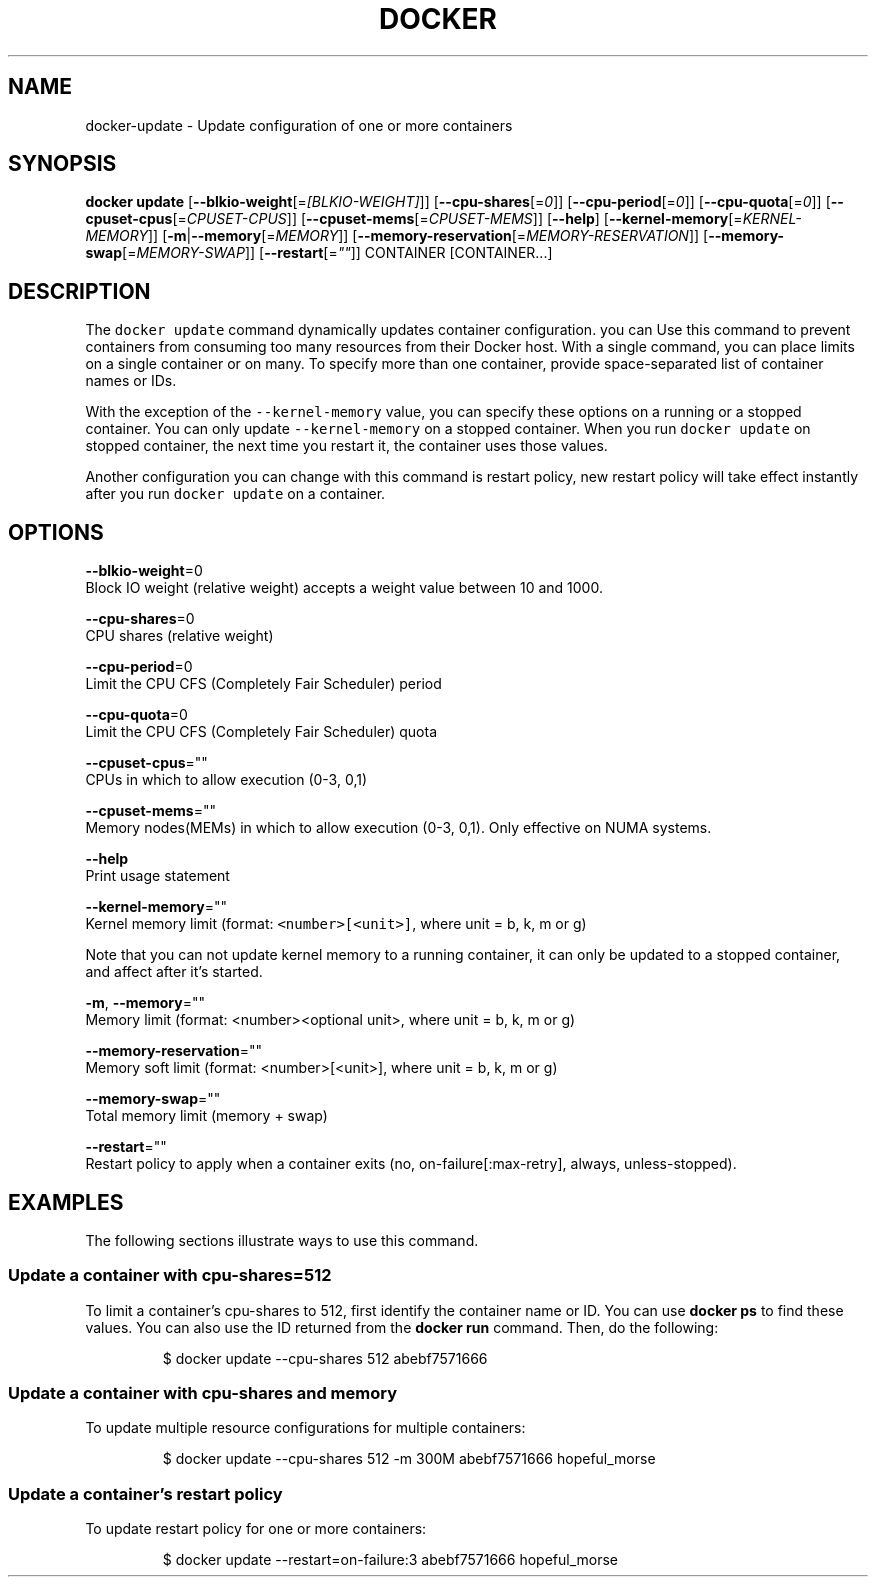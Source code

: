 .TH "DOCKER" "1" " Docker User Manuals" "Docker Community" "JUNE 2014" 
.nh
.ad l


.SH NAME
.PP
docker\-update \- Update configuration of one or more containers


.SH SYNOPSIS
.PP
\fBdocker update\fP
[\fB\-\-blkio\-weight\fP[=\fI[BLKIO\-WEIGHT]\fP]]
[\fB\-\-cpu\-shares\fP[=\fI0\fP]]
[\fB\-\-cpu\-period\fP[=\fI0\fP]]
[\fB\-\-cpu\-quota\fP[=\fI0\fP]]
[\fB\-\-cpuset\-cpus\fP[=\fICPUSET\-CPUS\fP]]
[\fB\-\-cpuset\-mems\fP[=\fICPUSET\-MEMS\fP]]
[\fB\-\-help\fP]
[\fB\-\-kernel\-memory\fP[=\fIKERNEL\-MEMORY\fP]]
[\fB\-m\fP|\fB\-\-memory\fP[=\fIMEMORY\fP]]
[\fB\-\-memory\-reservation\fP[=\fIMEMORY\-RESERVATION\fP]]
[\fB\-\-memory\-swap\fP[=\fIMEMORY\-SWAP\fP]]
[\fB\-\-restart\fP[=\fI""\fP]]
CONTAINER [CONTAINER...]


.SH DESCRIPTION
.PP
The \fB\fCdocker update\fR command dynamically updates container configuration.
you can Use this command to prevent containers from consuming too many
resources from their Docker host.  With a single command, you can place
limits on a single container or on many. To specify more than one container,
provide space\-separated list of container names or IDs.

.PP
With the exception of the \fB\fC\-\-kernel\-memory\fR value, you can specify these
options on a running or a stopped container. You can only update
\fB\fC\-\-kernel\-memory\fR on a stopped container. When you run \fB\fCdocker update\fR on
stopped container, the next time you restart it, the container uses those
values.

.PP
Another configuration you can change with this command is restart policy,
new restart policy will take effect instantly after you run \fB\fCdocker update\fR
on a container.


.SH OPTIONS
.PP
\fB\-\-blkio\-weight\fP=0
   Block IO weight (relative weight) accepts a weight value between 10 and 1000.

.PP
\fB\-\-cpu\-shares\fP=0
   CPU shares (relative weight)

.PP
\fB\-\-cpu\-period\fP=0
   Limit the CPU CFS (Completely Fair Scheduler) period

.PP
\fB\-\-cpu\-quota\fP=0
   Limit the CPU CFS (Completely Fair Scheduler) quota

.PP
\fB\-\-cpuset\-cpus\fP=""
   CPUs in which to allow execution (0\-3, 0,1)

.PP
\fB\-\-cpuset\-mems\fP=""
   Memory nodes(MEMs) in which to allow execution (0\-3, 0,1). Only effective on NUMA systems.

.PP
\fB\-\-help\fP
   Print usage statement

.PP
\fB\-\-kernel\-memory\fP=""
   Kernel memory limit (format: \fB\fC<number>[<unit>]\fR, where unit = b, k, m or g)

.PP
Note that you can not update kernel memory to a running container, it can only
be updated to a stopped container, and affect after it's started.

.PP
\fB\-m\fP, \fB\-\-memory\fP=""
   Memory limit (format: <number><optional unit>, where unit = b, k, m or g)

.PP
\fB\-\-memory\-reservation\fP=""
   Memory soft limit (format: <number>[<unit>], where unit = b, k, m or g)

.PP
\fB\-\-memory\-swap\fP=""
   Total memory limit (memory + swap)

.PP
\fB\-\-restart\fP=""
   Restart policy to apply when a container exits (no, on\-failure[:max\-retry], always, unless\-stopped).


.SH EXAMPLES
.PP
The following sections illustrate ways to use this command.

.SS Update a container with cpu\-shares=512
.PP
To limit a container's cpu\-shares to 512, first identify the container
name or ID. You can use \fBdocker ps\fP to find these values. You can also
use the ID returned from the \fBdocker run\fP command.  Then, do the following:

.PP
.RS

.nf
$ docker update \-\-cpu\-shares 512 abebf7571666

.fi
.RE

.SS Update a container with cpu\-shares and memory
.PP
To update multiple resource configurations for multiple containers:

.PP
.RS

.nf
$ docker update \-\-cpu\-shares 512 \-m 300M abebf7571666 hopeful\_morse

.fi
.RE

.SS Update a container's restart policy
.PP
To update restart policy for one or more containers:

.PP
.RS

.nf
$ docker update \-\-restart=on\-failure:3 abebf7571666 hopeful\_morse

.fi
.RE
